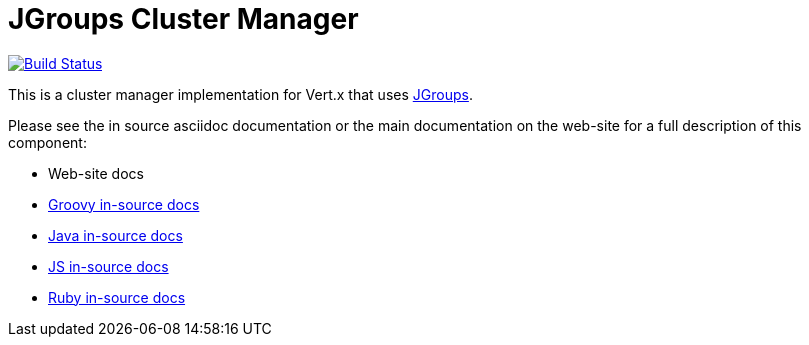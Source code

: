 = JGroups Cluster Manager

image:https://vertx.ci.cloudbees.com/buildStatus/icon?job=vert.x3-jgroups["Build Status",link="https://vertx.ci.cloudbees.com/view/vert.x-3/job/vert.x3-jgroups/"]

This is a cluster manager implementation for Vert.x that uses http://www.jgroups.org[JGroups].

Please see the in source asciidoc documentation or the main documentation on the web-site for a full description
of this component:

* Web-site docs
* link:src/main/asciidoc/groovy/index.adoc[Groovy in-source docs]
* link:src/main/asciidoc/java/index.adoc[Java in-source docs]
* link:src/main/asciidoc/js/index.adoc[JS in-source docs]
* link:src/main/asciidoc/ruby/index.adoc[Ruby in-source docs]
